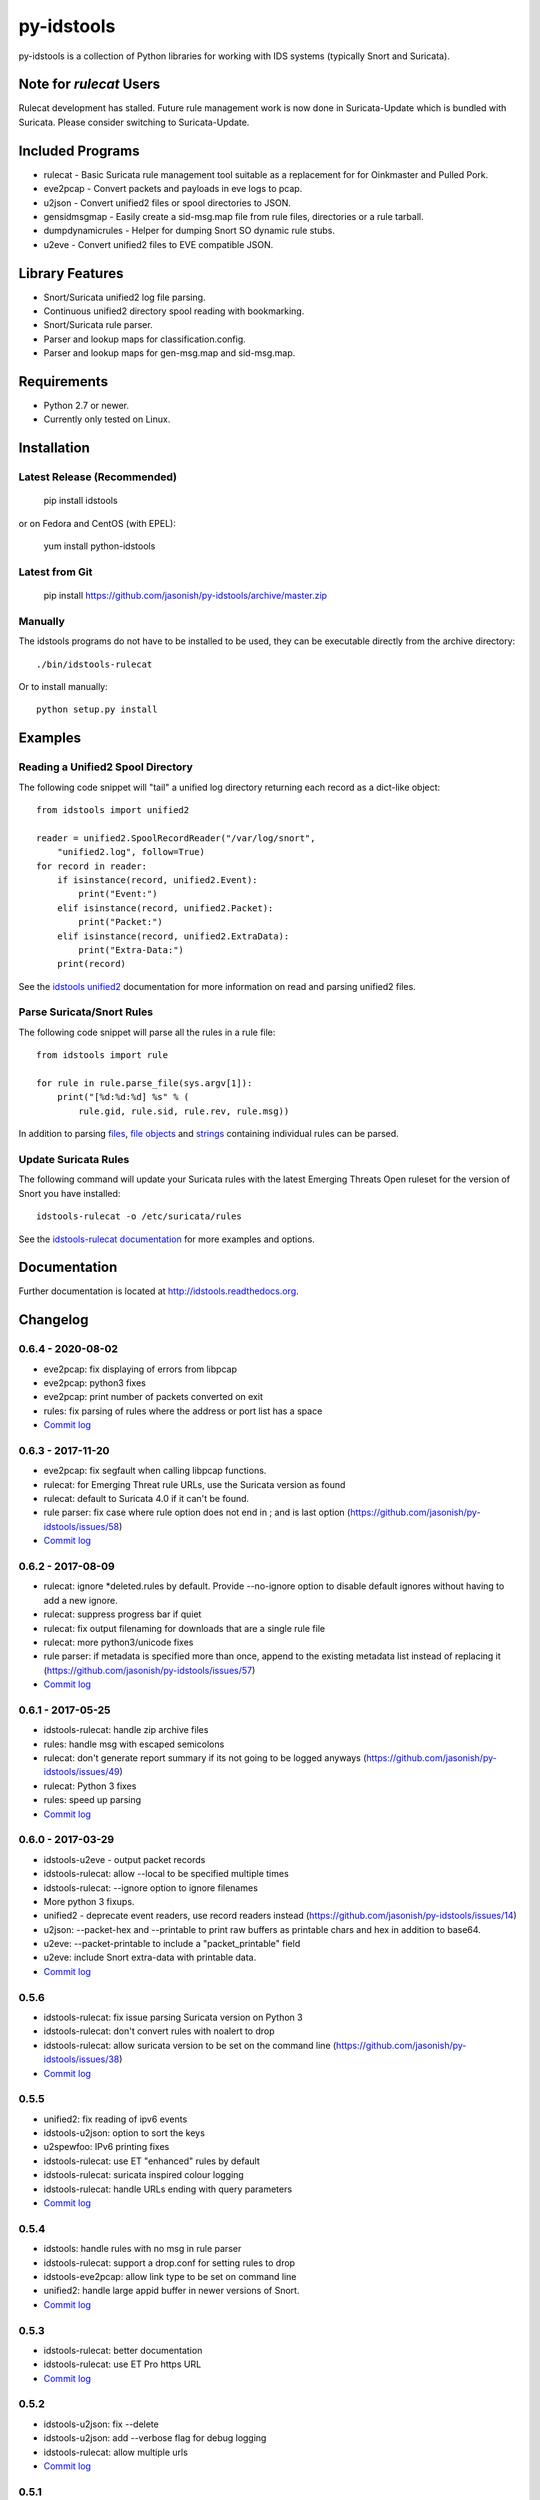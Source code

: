 py-idstools |docs|
==================

py-idstools is a collection of Python libraries for working with IDS
systems (typically Snort and Suricata).

Note for `rulecat` Users
------------------------
Rulecat development has stalled. Future rule management work is now done in
Suricata-Update which is bundled with Suricata. Please consider switching to
Suricata-Update.

Included Programs
-----------------
- rulecat - Basic Suricata rule management tool suitable as a
  replacement for for Oinkmaster and Pulled Pork.
- eve2pcap - Convert packets and payloads in eve logs to pcap.
- u2json - Convert unified2 files or spool directories to JSON.
- gensidmsgmap - Easily create a sid-msg.map file from rule files,
  directories or a rule tarball.
- dumpdynamicrules - Helper for dumping Snort SO dynamic rule stubs.
- u2eve - Convert unified2 files to EVE compatible JSON.

Library Features
----------------

- Snort/Suricata unified2 log file parsing.
- Continuous unified2 directory spool reading with bookmarking.
- Snort/Suricata rule parser.
- Parser and lookup maps for classification.config.
- Parser and lookup maps for gen-msg.map and sid-msg.map.

Requirements
------------

- Python 2.7 or newer.
- Currently only tested on Linux.

Installation
------------

Latest Release (Recommended)
~~~~~~~~~~~~~~~~~~~~~~~~~~~~

    pip install idstools

or on Fedora and CentOS (with EPEL):

    yum install python-idstools


Latest from Git
~~~~~~~~~~~~~~~

    pip install https://github.com/jasonish/py-idstools/archive/master.zip

Manually
~~~~~~~~

The idstools programs do not have to be installed to be used, they can
be executable directly from the archive directory::

  ./bin/idstools-rulecat

Or to install manually::

  python setup.py install

Examples
--------

Reading a Unified2 Spool Directory
~~~~~~~~~~~~~~~~~~~~~~~~~~~~~~~~~~

The following code snippet will "tail" a unified log directory
returning each record as a dict-like object::

  from idstools import unified2

  reader = unified2.SpoolRecordReader("/var/log/snort",
      "unified2.log", follow=True)
  for record in reader:
      if isinstance(record, unified2.Event):
          print("Event:")
      elif isinstance(record, unified2.Packet):
          print("Packet:")
      elif isinstance(record, unified2.ExtraData):
          print("Extra-Data:")
      print(record)

See the `idstools unified2
<http://idstools.readthedocs.io/en/latest/unified2.html>`_
documentation for more information on read and parsing unified2 files.

Parse Suricata/Snort Rules
~~~~~~~~~~~~~~~~~~~~~~~~~~

The following code snippet will parse all the rules in a rule file::

  from idstools import rule

  for rule in rule.parse_file(sys.argv[1]):
      print("[%d:%d:%d] %s" % (
          rule.gid, rule.sid, rule.rev, rule.msg))

In addition to parsing `files
<http://idstools.readthedocs.io/en/latest/apidoc/idstools.rule.html#idstools.rule.parse_file>`_,
`file objects
<http://idstools.readthedocs.io/en/latest/apidoc/idstools.rule.html#idstools.rule.parse_fileobj>`_
and `strings
<http://idstools.readthedocs.io/en/latest/apidoc/idstools.rule.html#idstools.rule.parse>`_
containing individual rules can be parsed.

Update Suricata Rules
~~~~~~~~~~~~~~~~~~~~~

The following command will update your Suricata rules with the latest
Emerging Threats Open ruleset for the version of Snort you have
installed::

  idstools-rulecat -o /etc/suricata/rules

See the `idstools-rulecat documentation
<http://idstools.readthedocs.io/en/latest/tools/rulecat.html>`_ for
more examples and options.

Documentation
-------------

Further documentation is located at http://idstools.readthedocs.org.

Changelog
---------

0.6.4 - 2020-08-02
~~~~~~~~~~~~~~~~~~
- eve2pcap: fix displaying of errors from libpcap
- eve2pcap: python3 fixes
- eve2pcap: print number of packets converted on exit
- rules: fix parsing of rules where the address or port list has a space
- `Commit log <https://github.com/jasonish/py-idstools/compare/0.6.3...0.6.4>`_

0.6.3 - 2017-11-20
~~~~~~~~~~~~~~~~~~
- eve2pcap: fix segfault when calling libpcap functions.
- rulecat: for Emerging Threat rule URLs, use the Suricata version as found
- rulecat: default to Suricata 4.0 if it can't be found.
- rule parser: fix case where rule option does not end in ; and is
  last option (https://github.com/jasonish/py-idstools/issues/58)
- `Commit log <https://github.com/jasonish/py-idstools/compare/0.6.2...0.6.3>`_

0.6.2 - 2017-08-09
~~~~~~~~~~~~~~~~~~
- rulecat: ignore *deleted.rules by default. Provide --no-ignore
  option to disable default ignores without having to add a new
  ignore.
- rulecat: suppress progress bar if quiet
- rulecat: fix output filenaming for downloads that are a single rule
  file
- rulecat: more python3/unicode fixes
- rule parser: if metadata is specified more than once, append to the
  existing metadata list instead of replacing it
  (https://github.com/jasonish/py-idstools/issues/57)
- `Commit log <https://github.com/jasonish/py-idstools/compare/0.6.1...0.6.2>`_

0.6.1 - 2017-05-25
~~~~~~~~~~~~~~~~~~
- idstools-rulecat: handle zip archive files
- rules: handle msg with escaped semicolons
- rulecat: don't generate report summary if its not going to be logged
  anyways (https://github.com/jasonish/py-idstools/issues/49)
- rulecat: Python 3 fixes
- rules: speed up parsing
- `Commit log <https://github.com/jasonish/py-idstools/compare/0.6.0...0.6.1>`_

0.6.0 - 2017-03-29
~~~~~~~~~~~~~~~~~~
- idstools-u2eve - output packet records
- idstools-rulecat: allow --local to be specified multiple times
- idstools-rulecat: --ignore option to ignore filenames
- More python 3 fixups.
- unified2 - deprecate event readers, use record readers instead
  (https://github.com/jasonish/py-idstools/issues/14)
- u2json: --packet-hex and --printable to print raw buffers as printable
  chars and hex in addition to base64.
- u2eve: --packet-printable to include a "packet_printable" field
- u2eve: include Snort extra-data with printable data.
- `Commit log <https://github.com/jasonish/py-idstools/compare/0.5.6...0.6.0>`_

0.5.6
~~~~~
- idstools-rulecat: fix issue parsing Suricata version on Python 3
- idstools-rulecat: don't convert rules with noalert to drop
- idstools-rulecat: allow suricata version to be set on the command
  line (https://github.com/jasonish/py-idstools/issues/38)
- `Commit log <https://github.com/jasonish/py-idstools/compare/0.5.5...0.5.6>`_

0.5.5
~~~~~
- unified2: fix reading of ipv6 events
- idstools-u2json: option to sort the keys
- u2spewfoo: IPv6 printing fixes
- idstools-rulecat: use ET "enhanced" rules by default
- idstools-rulecat: suricata inspired colour logging
- idstools-rulecat: handle URLs ending with query parameters
- `Commit log <https://github.com/jasonish/py-idstools/compare/0.5.4...0.5.5>`_

0.5.4
~~~~~

- idstools: handle rules with no msg in rule parser
- idstools-rulecat: support a drop.conf for setting rules to drop
- idstools-eve2pcap: allow link type to be set on command line
- unified2: handle large appid buffer in newer versions of Snort.
- `Commit log <https://github.com/jasonish/py-idstools/compare/0.5.3...0.5.4>`_

0.5.3
~~~~~
- idstools-rulecat: better documentation
- idstools-rulecat: use ET Pro https URL
- `Commit log <https://github.com/jasonish/py-idstools/compare/0.5.2...0.5.3>`_

0.5.2
~~~~~
- idstools-u2json: fix --delete
- idstools-u2json: add --verbose flag for debug logging
- idstools-rulecat: allow multiple urls
- `Commit log <https://github.com/jasonish/py-idstools/compare/0.5.1...0.5.2>`_

0.5.1
~~~~~
- New tool: eve2pcap. Converts packets and payloads found in Suricata
  EVE logs to pcap files.
- Rule parser: handle multi-line rules.
- `Commit log <https://github.com/jasonish/py-idstools/compare/0.5.0...0.5.1>`_

0.5.0
~~~~~
- New tool: idstools-dumpdynamicrules. A wrapper around Snort to dump
  dynamic rule stubs and optionally repack the tarball with the new
  stubs.
- New tool: idstools-u2eve. Basically a copy of the current u2json,
  but will aim to keep a compatible eve output style.  idstools-u2json
  will probably become more of a basic example program.
- A basic packet decoding module.
- New tool: rulecat. A basic Suricata rule management tool.
- `Commit log <https://github.com/jasonish/py-idstools/compare/0.4.4...0.5.0>`_

0.4.4
~~~~~
- Fix reading of growing file on OS X.
- Fix error in parsing decoder rules introduced in 0.4.3.
- `Commit log <https://github.com/jasonish/py-idstools/compare/0.4.3...0.4.4>`_

0.4.3
~~~~~
- Make the rule direction an accessible field of the rule object.
- `Commit log <https://github.com/jasonish/py-idstools/compare/0.4.2...0.4.3>`_

0.4.2
~~~~~
- Fix issue loading signature map files (GitHub issue #2).
- `Commit log <https://github.com/jasonish/py-idstools/compare/0.4.1...0.4.2>`_

0.4.1
~~~~~
- Fix IPv6 address unpacking.
- In u2json, if the protocol number can't be converted to a string,
  encode the number as a string for a consistent JSON data type.
- `Commit log <https://github.com/jasonish/py-idstools/compare/0.4.0...0.4.1>`_

0.4.0
~~~~~
- New tool, u2json to convert unified2 files to JSON.
- `Commit log <https://github.com/jasonish/py-idstools/compare/0.3.1...0.4.0>`_

0.3.1
~~~~~
- Support the new appid unified2 event types introduced in Snort
  2.9.7.0.alpha.
- `Commit log <https://github.com/jasonish/py-idstools/compare/0.3.0...0.3.1>`_

.. |docs| image:: https://readthedocs.org/projects/idstools/badge/?version=latest
   :alt: Documentation Status
   :scale: 100%
   :target: https://idstools.readthedocs.io/en/latest/?badge=latest
